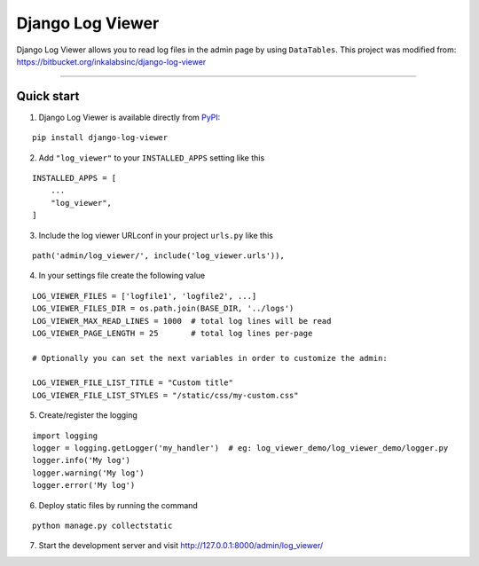 =================
Django Log Viewer
=================

|pypi version| |license| |build status|

Django Log Viewer allows you to read log files in the admin page by using ``DataTables``.
This project was modified from: https://bitbucket.org/inkalabsinc/django-log-viewer

-----------------

.. image:: https://i.imgur.com/2BFzilV.png


Quick start
-----------

1. Django Log Viewer is available directly from `PyPI`_:

::

    pip install django-log-viewer


2. Add ``"log_viewer"`` to your ``INSTALLED_APPS`` setting like this

::

    INSTALLED_APPS = [
        ...
        "log_viewer",
    ]


3. Include the log viewer URLconf in your project ``urls.py`` like this

::

    path('admin/log_viewer/', include('log_viewer.urls')),


4. In your settings file create the following value

::

    LOG_VIEWER_FILES = ['logfile1', 'logfile2', ...]
    LOG_VIEWER_FILES_DIR = os.path.join(BASE_DIR, '../logs')
    LOG_VIEWER_MAX_READ_LINES = 1000  # total log lines will be read
    LOG_VIEWER_PAGE_LENGTH = 25       # total log lines per-page

    # Optionally you can set the next variables in order to customize the admin:

    LOG_VIEWER_FILE_LIST_TITLE = "Custom title"
    LOG_VIEWER_FILE_LIST_STYLES = "/static/css/my-custom.css"


5. Create/register the logging

::

    import logging
    logger = logging.getLogger('my_handler')  # eg: log_viewer_demo/log_viewer_demo/logger.py
    logger.info('My log')
    logger.warning('My log')
    logger.error('My log')

6. Deploy static files by running the command

::

    python manage.py collectstatic


7. Start the development server and visit http://127.0.0.1:8000/admin/log_viewer/


.. |pypi version| image:: https://img.shields.io/pypi/v/django-log-viewer.svg
   :target: https://pypi.python.org/pypi/django-log-viewer

.. |license| image:: https://img.shields.io/badge/license-MIT-green.svg
   :target: https://raw.githubusercontent.com/agusmakmun/django-log-viewer/master/LICENSE

.. |build status| image:: https://travis-ci.org/agusmakmun/django-log-viewer.svg?branch=master
   :target: https://travis-ci.org/agusmakmun/django-log-viewer

.. _`PyPI`: https://pypi.python.org/pypi/django-log-viewer

